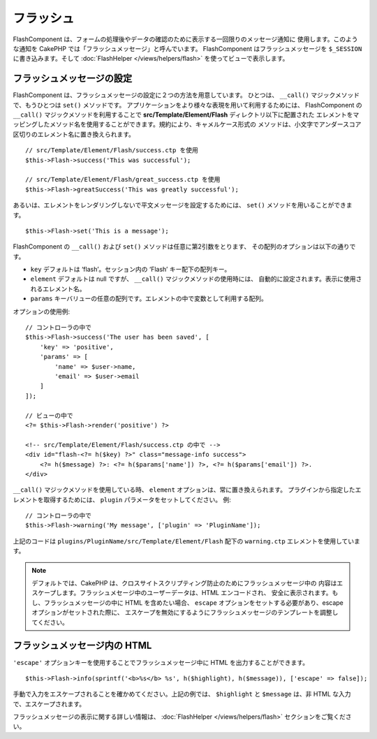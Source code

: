 フラッシュ
##########

.. php:namespace:: Cake\Controller\Component

.. php:class:: FlashComponent(ComponentCollection $collection, array $config = [])

FlashComponent は、フォームの処理後やデータの確認のために表示する一回限りのメッセージ通知に
使用します。このような通知を CakePHP では「フラッシュメッセージ」と呼んでいます。
FlashComponent はフラッシュメッセージを ``$_SESSION`` に書き込みます。そして
:doc:`FlashHelper </views/helpers/flash>` を使ってビューで表示します。

フラッシュメッセージの設定
==========================

FlashComponent は、フラッシュメッセージの設定に２つの方法を用意しています。
ひとつは、 ``__call()`` マジックメソッドで、もうひとつは ``set()`` メソッドです。
アプリケーションをより様々な表現を用いて利用するためには、 FlashComponent の ``__call()``
マジックメソッドを利用することで **src/Template/Element/Flash** ディレクトリ以下に配置された
エレメントをマッピングしたメソッド名を使用することができます。規約により、キャメルケース形式の
メソッドは、小文字でアンダースコア区切りのエレメント名に置き換えられます。 ::

    // src/Template/Element/Flash/success.ctp を使用
    $this->Flash->success('This was successful');

    // src/Template/Element/Flash/great_success.ctp を使用
    $this->Flash->greatSuccess('This was greatly successful');

あるいは、エレメントをレンダリングしないで平文メッセージを設定するためには、
``set()`` メソッドを用いることができます。 ::

    $this->Flash->set('This is a message');


.. versionadded:: 3.1

    フラッシュメッセージはスタックです。 ``set()`` あるいは ``__call()`` が同一のキーとともに
    正常に呼び出されたら、 ``$_SESSION`` にメッセージを付け加えます。
    もし、古いビヘイビア(連続した呼び出しのあとのあるメッセージ)を保っておきたい場合は、
    コンポーネントの設定のときに ``clear`` パラメータを ``true`` にしてください。

FlashComponent の ``__call()`` および ``set()`` メソッドは任意に第2引数をとります、
その配列のオプションは以下の通りです。

* ``key`` デフォルトは ‘flash’。セッション内の ‘Flash’ キー配下の配列キー。
* ``element`` デフォルトは null ですが、 ``__call()`` マジックメソッドの使用時には、
  自動的に設定されます。表示に使用されるエレメント名。
* ``params`` キーバリューの任意の配列です。エレメントの中で変数として利用する配列。

.. versionadded:: 3.1

    新しいキーの ``clear`` が追加されました。このキーは ``bool`` 値を期待しており、
    現在のスタックの全てのメッセージを消去し、新しいものを始めることができます。

オプションの使用例::

    // コントローラの中で
    $this->Flash->success('The user has been saved', [
        'key' => 'positive',
        'params' => [
            'name' => $user->name,
            'email' => $user->email
        ]
    ]);

    // ビューの中で
    <?= $this->Flash->render('positive') ?>

    <!-- src/Template/Element/Flash/success.ctp の中で -->
    <div id="flash-<?= h($key) ?>" class="message-info success">
        <?= h($message) ?>: <?= h($params['name']) ?>, <?= h($params['email']) ?>.
    </div>

``__call()`` マジックメソッドを使用している時、 ``element`` オプションは、常に置き換えられます。
プラグインから指定したエレメントを取得するためには、 ``plugin`` パラメータをセットしてください。
例::

    // コントローラの中で
    $this->Flash->warning('My message', ['plugin' => 'PluginName']);

上記のコードは ``plugins/PluginName/src/Template/Element/Flash`` 配下の
``warning.ctp`` エレメントを使用しています。

.. note::

    デフォルトでは、CakePHP は、クロスサイトスクリプティング防止のためにフラッシュメッセージ中の
    内容はエスケープします。フラッシュメセージ中のユーザーデータは、HTML エンコードされ、
    安全に表示されます。もし、フラッシュメッセージの中に HTML を含めたい場合、
    ``escape`` オプションをセットする必要があり、escape オプションがセットされた際に、
    エスケープを無効にするようにフラッシュメッセージのテンプレートを調整してください。

フラッシュメッセージ内の HTML
=============================

.. versionadded:: 3.3.3

``'escape'`` オプションキーを使用することでフラッシュメッセージ中に
HTML を出力することができます。 ::

    $this->Flash->info(sprintf('<b>%s</b> %s', h($highlight), h($message)), ['escape' => false]);

手動で入力をエスケープされることを確かめてください。上記の例では、
``$highlight`` と ``$message`` は、非 HTML な入力で、エスケープされます。

フラッシュメッセージの表示に関する詳しい情報は、 :doc:`FlashHelper </views/helpers/flash>`
セクションをご覧ください。
